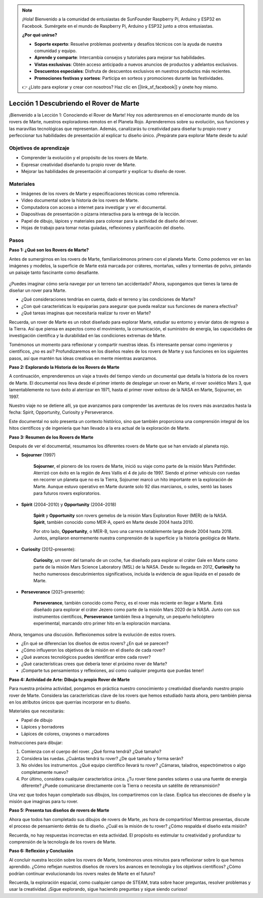 .. note::

    ¡Hola! Bienvenido a la comunidad de entusiastas de SunFounder Raspberry Pi, Arduino y ESP32 en Facebook. Sumérgete en el mundo de Raspberry Pi, Arduino y ESP32 junto a otros entusiastas.

    **¿Por qué unirse?**

    - **Soporte experto**: Resuelve problemas postventa y desafíos técnicos con la ayuda de nuestra comunidad y equipo.
    - **Aprende y comparte**: Intercambia consejos y tutoriales para mejorar tus habilidades.
    - **Vistas exclusivas**: Obtén acceso anticipado a nuevos anuncios de productos y adelantos exclusivos.
    - **Descuentos especiales**: Disfruta de descuentos exclusivos en nuestros productos más recientes.
    - **Promociones festivas y sorteos**: Participa en sorteos y promociones durante las festividades.

    👉 ¿Listo para explorar y crear con nosotros? Haz clic en [|link_sf_facebook|] y únete hoy mismo.

Lección 1 Descubriendo el Rover de Marte
===========================================

¡Bienvenido a la Lección 1: Conociendo el Rover de Marte! Hoy nos adentraremos en el emocionante mundo de los rovers de Marte, nuestros exploradores remotos en el Planeta Rojo. Aprenderemos sobre su evolución, sus funciones y las maravillas tecnológicas que representan. Además, canalizarás tu creatividad para diseñar tu propio rover y perfeccionar tus habilidades de presentación al explicar tu diseño único. ¡Prepárate para explorar Marte desde tu aula!

Objetivos de aprendizaje
---------------------------
* Comprender la evolución y el propósito de los rovers de Marte.
* Expresar creatividad diseñando tu propio rover de Marte.
* Mejorar las habilidades de presentación al compartir y explicar tu diseño de rover.

Materiales
-----------
* Imágenes de los rovers de Marte y especificaciones técnicas como referencia.
* Video documental sobre la historia de los rovers de Marte.
* Computadora con acceso a internet para investigar y ver el documental.
* Diapositivas de presentación o pizarra interactiva para la entrega de la lección.
* Papel de dibujo, lápices y materiales para colorear para la actividad de diseño del rover.
* Hojas de trabajo para tomar notas guiadas, reflexiones y planificación del diseño.

Pasos
--------------

**Paso 1: ¿Qué son los Rovers de Marte?**

Antes de sumergirnos en los rovers de Marte, familiaricémonos primero con el planeta Marte. Como podemos ver en las imágenes y modelos, la superficie de Marte está marcada por cráteres, montañas, valles y tormentas de polvo, pintando un paisaje tanto fascinante como desafiante.

    .. image:: ../img/mars_surface.jpg
        :width: 600
    .. image:: ../img/mars_surface.png
        :width: 600

¿Puedes imaginar cómo sería navegar por un terreno tan accidentado? 
Ahora, supongamos que tienes la tarea de diseñar un rover para Marte.

* ¿Qué consideraciones tendrías en cuenta, dado el terreno y las condiciones de Marte?
* ¿Con qué características lo equiparías para asegurar que pueda realizar sus funciones de manera efectiva?
* ¿Qué tareas imaginas que necesitaría realizar tu rover en Marte?

Recuerda, un rover de Marte es un robot diseñado para explorar Marte, estudiar su 
entorno y enviar datos de regreso a la Tierra. 
Así que piensa en aspectos como el movimiento, la comunicación, el suministro de 
energía, las capacidades de investigación científica y la durabilidad en las condiciones extremas de Marte.

Tomémonos un momento para reflexionar y compartir nuestras ideas. Es interesante pensar 
como ingenieros y científicos, ¿no es así? Profundizaremos en los diseños reales de los 
rovers de Marte y sus funciones en los siguientes pasos, así que mantén tus ideas 
creativas en mente mientras avanzamos.


**Paso 2: Explorando la Historia de los Rovers de Marte**

A continuación, emprenderemos un viaje a través del tiempo viendo un documental que detalla la historia de los rovers de Marte. 
El documental nos lleva desde el primer intento de desplegar un rover en Marte, el rover soviético Mars 3, que lamentablemente no tuvo éxito al aterrizar en 1971, hasta el primer rover exitoso de la NASA en Marte, Sojourner, en 1997.

Nuestro viaje no se detiene allí, ya que avanzamos para comprender las aventuras de los rovers más avanzados hasta la fecha: Spirit, Opportunity, Curiosity y Perseverance.

.. raw:: html

    <iframe width="600" height="400" src="https://www.youtube.com/embed/OO5CTBBgtXs" title="YouTube video player" frameborder="0" allow="accelerometer; autoplay; clipboard-write; encrypted-media; gyroscope; picture-in-picture; web-share" allowfullscreen></iframe>

Este documental no solo presenta un contexto histórico, sino que también proporciona 
una comprensión integral de los hitos científicos y de ingeniería que han llevado a 
la era actual de la exploración de Marte.

**Paso 3: Resumen de los Rovers de Marte**

Después de ver el documental, resumamos los diferentes rovers de Marte que se han enviado al planeta rojo.

* **Sojourner** (1997)

    **Sojourner**, el pionero de los rovers de Marte, inició su viaje como parte de la misión Mars Pathfinder. 
    Aterrizó con éxito en la región de Ares Vallis el 4 de julio de 1997. Siendo el primer vehículo con ruedas en recorrer un planeta que no es la Tierra, Sojourner marcó un hito importante en la exploración de Marte. 
    Aunque estuvo operativo en Marte durante solo 92 días marcianos, o soles, sentó las bases para futuros rovers exploratorios.

    .. image:: ../img/mars_sojourner.jpg

* **Spirit** (2004–2010) y **Opportunity** (2004–2018)

    **Spirit** y **Opportunity** son rovers gemelos de la misión Mars Exploration Rover (MER) de la NASA. **Spirit**, también conocido como MER-A, 
    operó en Marte desde 2004 hasta 2010. 
    
    Por otro lado, **Opportunity**, o MER-B, tuvo una carrera notablemente larga desde 2004 hasta 2018. 
    Juntos, ampliaron enormemente nuestra comprensión de la superficie y la historia geológica de Marte.

    .. image:: ../img/mars_opportunity.jpg

* **Curiosity** (2012–presente):

    **Curiosity**, un rover del tamaño de un coche, fue diseñado para explorar el cráter Gale en Marte como parte de la misión 
    Mars Science Laboratory (MSL) de la NASA. Desde su llegada en 2012, **Curiosity** ha hecho numerosos descubrimientos significativos, 
    incluida la evidencia de agua líquida en el pasado de Marte.

    .. image:: ../img/mars_curiosity.jpg

* **Perseverance** (2021–presente):

    **Perseverance**, también conocido como Percy, es el rover más reciente en llegar a Marte. Está diseñado para explorar el cráter Jezero 
    como parte de la misión Mars 2020 de la NASA. Junto con sus instrumentos científicos, **Perseverance** también lleva a Ingenuity, 
    un pequeño helicóptero experimental, marcando otro primer hito en la exploración marciana.

    .. image:: ../img/mars_perseverance.jpg

Ahora, tengamos una discusión. Reflexionemos sobre la evolución de estos rovers.

* ¿En qué se diferencian los diseños de estos rovers? ¿En qué se parecen?
* ¿Cómo influyeron los objetivos de la misión en el diseño de cada rover?
* ¿Qué avances tecnológicos puedes identificar entre cada rover?
* ¿Qué características crees que debería tener el próximo rover de Marte?
* ¡Comparte tus pensamientos y reflexiones, así como cualquier pregunta que puedas tener!

**Paso 4: Actividad de Arte: Dibuja tu propio Rover de Marte**

.. image:: ../img/sojourner-first.jpg
.. image:: ../img/spirit-opportunity.jpg
    :width: 500
.. image:: ../img/curiosity.png
.. image:: ../img/perseverance_rover.png

Para nuestra próxima actividad, pongamos en práctica nuestro conocimiento y creatividad diseñando nuestro propio rover de Marte. Considera las características clave de los rovers que hemos estudiado hasta ahora, pero también piensa en los atributos únicos que querrías incorporar en tu diseño.

Materiales que necesitarás:

* Papel de dibujo
* Lápices y borradores
* Lápices de colores, crayones o marcadores

Instrucciones para dibujar:

#. Comienza con el cuerpo del rover. ¿Qué forma tendrá? ¿Qué tamaño?
#. Considera las ruedas. ¿Cuántas tendrá tu rover? ¿De qué tamaño y forma serán?
#. No olvides los instrumentos. ¿Qué equipo científico llevará tu rover? ¿Cámaras, taladros, espectrómetros o algo completamente nuevo?
#. Por último, considera cualquier característica única. ¿Tu rover tiene paneles solares o usa una fuente de energía diferente? ¿Puede comunicarse directamente con la Tierra o necesita un satélite de retransmisión?

Una vez que todos hayan completado sus dibujos, los compartiremos con la clase. Explica tus elecciones de diseño y la misión que imaginas para tu rover.

**Paso 5: Presenta tus diseños de rovers de Marte**

Ahora que todos han completado sus dibujos de rovers de Marte, ¡es hora de compartirlos! Mientras presentas, discute el proceso de pensamiento detrás de tu diseño. ¿Cuál es la misión de tu rover? ¿Cómo respalda el diseño esta misión?

Recuerda, no hay respuestas incorrectas en esta actividad. El propósito es estimular tu creatividad y profundizar tu comprensión de la tecnología de los rovers de Marte.

**Paso 6: Reflexión y Conclusión**

Al concluir nuestra lección sobre los rovers de Marte, tomémonos unos minutos para reflexionar sobre lo que hemos aprendido. ¿Cómo reflejan nuestros diseños de rovers los avances en tecnología y los objetivos científicos? ¿Cómo podrían continuar evolucionando los rovers reales de Marte en el futuro?

Recuerda, la exploración espacial, como cualquier campo de STEAM, trata sobre hacer preguntas, resolver problemas y usar la creatividad. ¡Sigue explorando, sigue haciendo preguntas y sigue siendo curioso!
